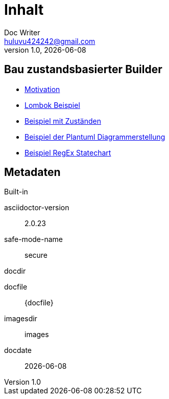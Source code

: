 = Inhalt
Doc Writer <huluvu424242@gmail.com>
v1.0, {docdate}
:example-caption!:
ifndef::imagesdir[:imagesdir: images]
ifndef::generateddir[:generateddir: generated]

:Author:    Thomas Schubert
:Email:     <huluvu424242@gmail.com>
:toc: left
:toc-title: Inhalt
:icons: font

== Bau zustandsbasierter Builder

* xref:0motivation.adoc[Motivation]
* xref:1lombokExample.adoc[Lombok Beispiel]
* xref:2states-example.adoc[Beispiel mit Zuständen]
* xref:3plantum-example.adoc[Beispiel der Plantuml Diagrammerstellung]
* xref:4regex-statechart.adoc[Beispiel RegEx Statechart]


== Metadaten

.Built-in
asciidoctor-version:: {asciidoctor-version}
safe-mode-name:: {safe-mode-name}
docdir:: {docdir}
docfile:: {docfile}
imagesdir:: {imagesdir}
docdate:: {docdate}
